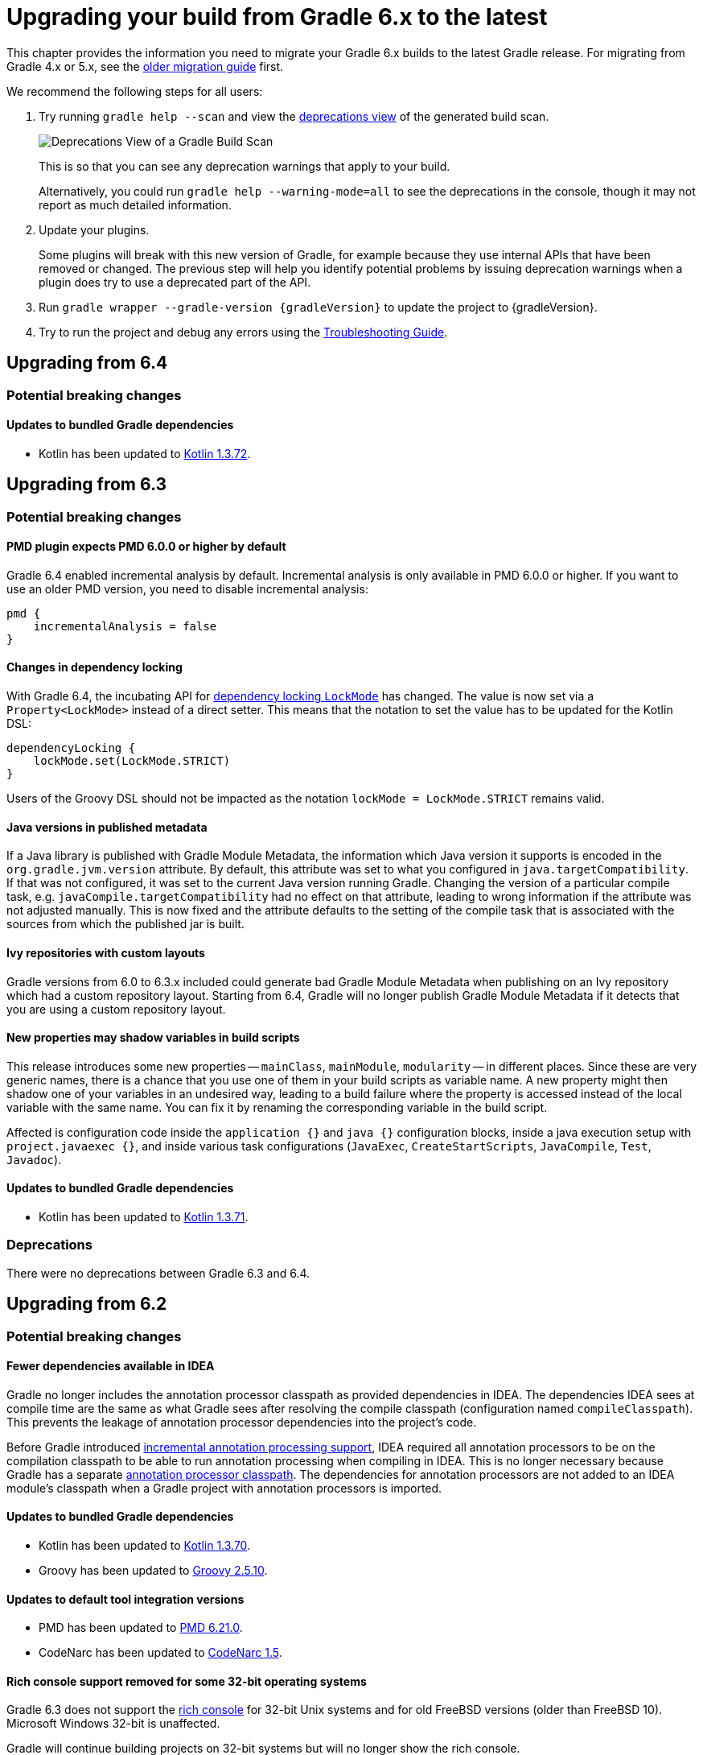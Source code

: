 // Copyright 2019 the original author or authors.
//
// Licensed under the Apache License, Version 2.0 (the "License");
// you may not use this file except in compliance with the License.
// You may obtain a copy of the License at
//
//      http://www.apache.org/licenses/LICENSE-2.0
//
// Unless required by applicable law or agreed to in writing, software
// distributed under the License is distributed on an "AS IS" BASIS,
// WITHOUT WARRANTIES OR CONDITIONS OF ANY KIND, either express or implied.
// See the License for the specific language governing permissions and
// limitations under the License.

[[upgrading_version_6]]
= Upgrading your build from Gradle 6.x to the latest

This chapter provides the information you need to migrate your Gradle 6.x builds to the latest Gradle release. For migrating from Gradle 4.x or 5.x, see the <<upgrading_version_5.adoc#upgrading_version_5, older migration guide>> first.

We recommend the following steps for all users:

. Try running `gradle help --scan` and view the https://gradle.com/enterprise/releases/2018.4/#identify-usages-of-deprecated-gradle-functionality[deprecations view] of the generated build scan.
+
image::deprecations.png[Deprecations View of a Gradle Build Scan]
+
This is so that you can see any deprecation warnings that apply to your build.
+
Alternatively, you could run `gradle help --warning-mode=all` to see the deprecations in the console, though it may not report as much detailed information.
. Update your plugins.
+
Some plugins will break with this new version of Gradle, for example because they use internal APIs that have been removed or changed. The previous step will help you identify potential problems by issuing deprecation warnings when a plugin does try to use a deprecated part of the API.
+
. Run `gradle wrapper --gradle-version {gradleVersion}` to update the project to {gradleVersion}.
. Try to run the project and debug any errors using the <<troubleshooting.adoc#troubleshooting, Troubleshooting Guide>>.

[[changes_6.5]]
== Upgrading from 6.4

=== Potential breaking changes

==== Updates to bundled Gradle dependencies

- Kotlin has been updated to https://github.com/JetBrains/kotlin/releases/tag/v1.3.72[Kotlin 1.3.72].

[[changes_6.4]]
== Upgrading from 6.3

=== Potential breaking changes

[[upgrade:pmd_expects_6]]
==== PMD plugin expects PMD 6.0.0 or higher by default

Gradle 6.4 enabled incremental analysis by default.
Incremental analysis is only available in PMD 6.0.0 or higher.
If you want to use an older PMD version, you need to disable incremental analysis:

```
pmd {
    incrementalAnalysis = false
}
```

==== Changes in dependency locking

With Gradle 6.4, the incubating API for <<dependency_locking#fine_tuning_dependency_locking_behaviour_with_lock_mode, dependency locking `LockMode`>> has changed.
The value is now set via a `Property<LockMode>` instead of a direct setter.
This means that the notation to set the value has to be updated for the Kotlin DSL:

```
dependencyLocking {
    lockMode.set(LockMode.STRICT)
}
```

Users of the Groovy DSL should not be impacted as the notation `lockMode = LockMode.STRICT` remains valid.

==== Java versions in published metadata

If a Java library is published with Gradle Module Metadata, the information which Java version it supports is encoded in the `org.gradle.jvm.version` attribute.
By default, this attribute was set to what you configured in `java.targetCompatibility`.
If that was not configured, it was set to the current Java version running Gradle.
Changing the version of a particular compile task, e.g. `javaCompile.targetCompatibility` had no effect on that attribute, leading to wrong information if the attribute was not adjusted manually.
This is now fixed and the attribute defaults to the setting of the compile task that is associated with the sources from which the published jar is built.

==== Ivy repositories with custom layouts

Gradle versions from 6.0 to 6.3.x included could generate bad Gradle Module Metadata when publishing on an Ivy repository which had a custom repository layout.
Starting from 6.4, Gradle will no longer publish Gradle Module Metadata if it detects that you are using a custom repository layout.

==== New properties may shadow variables in build scripts

This release introduces some new properties -- `mainClass`, `mainModule`, `modularity` -- in different places.
Since these are very generic names, there is a chance that you use one of them in your build scripts as variable name.
A new property might then shadow one of your variables in an undesired way, leading to a build failure where the property is accessed instead of the local variable with the same name.
You can fix it by renaming the corresponding variable in the build script.

Affected is configuration code inside the `application {}` and `java {}` configuration blocks, inside a java execution setup with `project.javaexec {}`, and inside various task configurations
(`JavaExec`, `CreateStartScripts`, `JavaCompile`, `Test`, `Javadoc`).

==== Updates to bundled Gradle dependencies

- Kotlin has been updated to https://github.com/JetBrains/kotlin/releases/tag/v1.3.71[Kotlin 1.3.71].

=== Deprecations

There were no deprecations between Gradle 6.3 and 6.4.

[[changes_6.3]]
== Upgrading from 6.2

=== Potential breaking changes

==== Fewer dependencies available in IDEA

Gradle no longer includes the annotation processor classpath as provided dependencies in IDEA.
The dependencies IDEA sees at compile time are the same as what Gradle sees after resolving the compile classpath (configuration named `compileClasspath`).
This prevents the leakage of annotation processor dependencies into the project's code.

Before Gradle introduced <<java_plugin.adoc#sec:incremental_annotation_processing,incremental annotation processing support>>, IDEA required all annotation processors to be on the compilation classpath to be able to run annotation processing when compiling in IDEA.
This is no longer necessary because Gradle has a separate <<java_plugin.adoc#tab:configurations,annotation processor classpath>>.
The dependencies for annotation processors are not added to an IDEA module's classpath when a Gradle project with annotation processors is imported.

==== Updates to bundled Gradle dependencies

- Kotlin has been updated to https://blog.jetbrains.com/kotlin/2020/03/kotlin-1-3-70-released/[Kotlin 1.3.70].
- Groovy has been updated to http://groovy-lang.org/changelogs/changelog-2.5.10.html[Groovy 2.5.10].

==== Updates to default tool integration versions

- PMD has been updated to https://pmd.github.io/pmd-6.21.0/pmd_release_notes.html#24-january-2020---6210[PMD 6.21.0].
- CodeNarc has been updated to https://github.com/CodeNarc/CodeNarc/blob/v1.5/CHANGELOG.md#version-15----nov-2019[CodeNarc 1.5].

==== Rich console support removed for some 32-bit operating systems

Gradle 6.3 does not support the <<command_line_interface.adoc#sec:rich_console, rich console>> for 32-bit Unix systems and for old FreeBSD versions (older than FreeBSD 10). Microsoft Windows 32-bit is unaffected.

Gradle will continue building projects on 32-bit systems but will no longer show the rich console.

=== Deprecations

==== Using default and archives configurations

Almost every Gradle project has the _default_ and _archives_ configurations which are added by the _base_ plugin.
These configurations are no longer used in modern Gradle builds that use <<variant_model.adoc#,variant aware dependency management>> and the <<publishing_setup.adoc#,new publishing plugins>>.

While the configurations will stay in Gradle for backwards compatibility for now, using them to declare dependencies or to resolve dependencies is now deprecated.

Resolving these configurations was never an intended use case and only possible because in earlier Gradle versions _every_ configuration was resolvable.
For declaring dependencies, please use the configurations provided by the plugins you use, for example by the <<java_library_plugin.adoc#sec:java_library_configurations_graph,Java Library plugin>>.

[[changes_6.2]]
== Upgrading from 6.1

=== Potential breaking changes

==== Compile and runtime classpath now request library variants by default

A classpath in a JVM project now explicitly requests the `org.gradle.category=library` attribute.
This leads to clearer error messages if a certain library cannot be used.
For example, when the library does not support the required Java version.
The practical effect is that now all <<java_platform_plugin.adoc#sec:java_platform_consumption,platform dependencies>> have to be declared as such.
Before, platform dependencies also worked, accidentally, when the `platform()` keyword was omitted for local platforms or platforms published with Gradle Module Metadata.

==== Properties from project root `gradle.properties` leaking into `buildSrc` and included builds

There was a regression in Gradle 6.2 and Gradle 6.2.1 that caused Gradle properties set in the project root `gradle.properties` file to leak into the `buildSrc` build and any builds included by the root.

This could cause your build to start failing if the `buildSrc` build or an included build suddenly found an unexpected or incompatible value for a property coming from the project root `gradle.properties` file.

The regression has been fixed in Gradle 6.2.2.

=== Deprecations

There were no deprecations between Gradle 6.1 and 6.2.

[[changes_6.1]]
== Upgrading from 6.0 and earlier

=== Deprecations

==== Querying a mapped output property of a task before the task has completed

Querying the value of a mapped output property before the task has completed can cause strange build failures because it indicates stale or non-existent outputs may be used by mistake. This behavior is deprecated and will emit a deprecation warning. This will become an error in Gradle 7.0.

The following example demonstrates this problem where the Producer's output file is parsed before the Producer executes:
```
class Consumer extends DefaultTask {
    @Input
    final Property<Integer> threadPoolSize = ...
}

class Producer extends DefaultTask {
    @OutputFile
    final RegularFileProperty outputFile = ...
}

// threadPoolSize is read from the producer's outputFile
consumer.threadPoolSize = producer.outputFile.map { it.text.toInteger() }

// Emits deprecation warning
println("thread pool size = " + consumer.threadPoolSize.get())
```

Querying the value of `consumer.threadPoolSize` will produce a deprecation warning if done prior to `producer` completing, as the output file has not yet been generated.

==== Discontinued methods
The following methods have been discontinued and should no longer be used. They will be removed in Gradle 7.0.

- `BasePluginConvention.setProject(ProjectInternal)`
- `BasePluginConvention.getProject()`
- `StartParameter.useEmptySettings()`
- `StartParameter.isUseEmptySettings()`

[[upgrading_jvm_plugins]]
==== Alternative JVM plugins (a.k.a "Software Model")

A set of alternative plugins for Java and Scala development were introduced in Gradle 2.x as an experiment based on the "software model".  These plugins are now deprecated and will eventually be removed.  If you are still using one of these old plugins (`java-lang`, `scala-lang`, `jvm-component`, `jvm-resources`, `junit-test-suite`) please consult the documentation on <<building_java_projects.adoc#,Building Java & JVM projects>> to determine which of the stable JVM plugins are appropriate for your project.

=== Potential breaking changes

==== `ProjectLayout` is no longer available to worker actions as a service

In Gradle 6.0, the `ProjectLayout` service was made available to worker actions via service injection. This service allowed for mutable state to leak into a worker action and introduced a way for dependencies to go undeclared in the worker action.

`ProjectLayout` has been removed from the available services.  Worker actions that were using `ProjectLayout` should switch to injecting the `projectDirectory` or `buildDirectory` as a parameter instead.

==== Updates to bundled Gradle dependencies

- Kotlin has been updated to https://blog.jetbrains.com/kotlin/2019/11/kotlin-1-3-60-released/[Kotlin 1.3.61].

==== Updates to default tool integration versions

- Checkstyle has been updated to https://checkstyle.org/releasenotes.html#Release_8.27[Checkstyle 8.27].
- PMD has been updated to https://pmd.github.io/pmd-6.20.0/pmd_release_notes.html#29-november-2019---6200[PMD 6.20.0].

==== Publishing Spring Boot applications

Starting from Gradle 6.2, Gradle performs a sanity check before uploading, to make sure you don't upload stale files (files produced by another build).
This introduces a problem with Spring Boot applications which are uploaded using the `components.java` component:

```
Artifact my-application-0.0.1-SNAPSHOT.jar wasn't produced by this build.
```

This is caused by the fact that the main `jar` task is disabled by the Spring Boot application, and the component expects it to be present.
Because the `bootJar` task uses the _same file_ as the main `jar` task by default, previous releases of Gradle would either:

- publish a stale `bootJar` artifact
- or fail if the `bootJar` task hasn't been called previously

A workaround is to tell Gradle what to upload.
If you want to upload the `bootJar`, then you need to configure the outgoing configurations to do this:

```
configurations {
   [apiElements, runtimeElements].each {
       it.outgoing.artifacts.removeIf { it.buildDependencies.getDependencies(null).contains(jar) }
       it.outgoing.artifact(bootJar)
   }
}
```

Alternatively, you might want to re-enable the `jar` task, and add the `bootJar` with a different classifier.

```
jar {
   enabled = true
}

bootJar {
   classifier = 'application'
}
```
